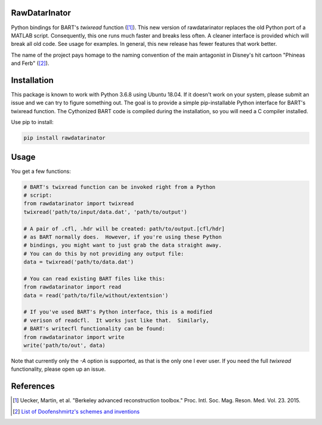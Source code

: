 RawDatarInator
==============

Python bindings for BART's `twixread` function ([1]_).  This new
version of rawdatarinator replaces the old Python port of a MATLAB
script.  Consequently, this one runs much faster and breaks less
often.  A cleaner interface is provided which will break all old
code.  See usage for examples.  In general, this new release has
fewer features that work better.

The name of the project pays homage to the naming convention of the
main antagonist in Disney's hit cartoon "Phineas and Ferb" ([2]_).

Installation
============

This package is known to work with Python 3.6.8 using Ubuntu 18.04.
If it doesn't work on your system, please submit an issue and we can
try to figure something out.  The goal is to provide a simple
pip-installable Python interface for BART's twixread function.  The
Cythonized BART code is compiled during the installation, so you will
need a C compiler installed.

Use pip to install:

.. code-block:: bash

    pip install rawdatarinator

Usage
=====
You get a few functions:

.. code-block:: python

    # BART's twixread function can be invoked right from a Python
    # script:
    from rawdatarinator import twixread
    twixread('path/to/input/data.dat', 'path/to/output')

    # A pair of .cfl, .hdr will be created: path/to/output.[cfl/hdr]
    # as BART normally does.  However, if you're using these Python
    # bindings, you might want to just grab the data straight away.
    # You can do this by not providing any output file:
    data = twixread('path/to/data.dat')

    # You can read existing BART files like this:
    from rawdatarinator import read
    data = read('path/to/file/without/extentsion')

    # If you've used BART's Python interface, this is a modified
    # verison of readcfl.  It works just like that.  Similarly,
    # BART's writecfl functionality can be found:
    from rawdatarinator import write
    write('path/to/out', data)

Note that currently only the `-A` option is supported, as that is the
only one I ever user.  If you need the full `twixread` functionality,
please open up an issue.

References
==========
.. [1] Uecker, Martin, et al. "Berkeley advanced reconstruction
       toolbox." Proc. Intl. Soc. Mag. Reson. Med. Vol. 23. 2015.
.. [2] `List of Doofenshmirtz's schemes and inventions <http://phineasandferb.wikia.com/wiki/List_of_Doofenshmirtz%27s_schemes_and_inventions>`_
